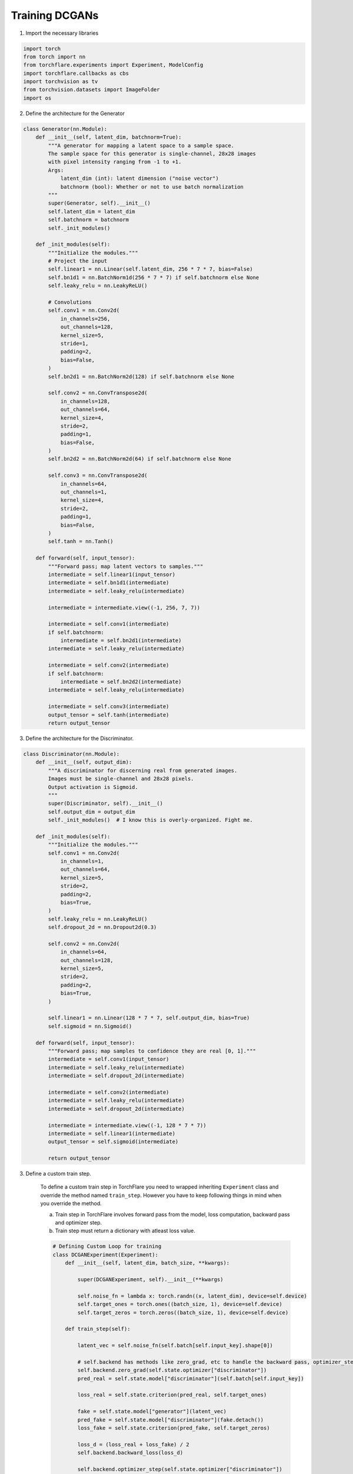 Training DCGANs
============================

1. Import the necessary libraries

.. code-block:: python

    import torch
    from torch import nn
    from torchflare.experiments import Experiment, ModelConfig
    import torchflare.callbacks as cbs
    import torchvision as tv
    from torchvision.datasets import ImageFolder
    import os

2. Define the architecture for the Generator

.. code-block:: python

    class Generator(nn.Module):
        def __init__(self, latent_dim, batchnorm=True):
            """A generator for mapping a latent space to a sample space.
            The sample space for this generator is single-channel, 28x28 images
            with pixel intensity ranging from -1 to +1.
            Args:
                latent_dim (int): latent dimension ("noise vector")
                batchnorm (bool): Whether or not to use batch normalization
            """
            super(Generator, self).__init__()
            self.latent_dim = latent_dim
            self.batchnorm = batchnorm
            self._init_modules()

        def _init_modules(self):
            """Initialize the modules."""
            # Project the input
            self.linear1 = nn.Linear(self.latent_dim, 256 * 7 * 7, bias=False)
            self.bn1d1 = nn.BatchNorm1d(256 * 7 * 7) if self.batchnorm else None
            self.leaky_relu = nn.LeakyReLU()

            # Convolutions
            self.conv1 = nn.Conv2d(
                in_channels=256,
                out_channels=128,
                kernel_size=5,
                stride=1,
                padding=2,
                bias=False,
            )
            self.bn2d1 = nn.BatchNorm2d(128) if self.batchnorm else None

            self.conv2 = nn.ConvTranspose2d(
                in_channels=128,
                out_channels=64,
                kernel_size=4,
                stride=2,
                padding=1,
                bias=False,
            )
            self.bn2d2 = nn.BatchNorm2d(64) if self.batchnorm else None

            self.conv3 = nn.ConvTranspose2d(
                in_channels=64,
                out_channels=1,
                kernel_size=4,
                stride=2,
                padding=1,
                bias=False,
            )
            self.tanh = nn.Tanh()

        def forward(self, input_tensor):
            """Forward pass; map latent vectors to samples."""
            intermediate = self.linear1(input_tensor)
            intermediate = self.bn1d1(intermediate)
            intermediate = self.leaky_relu(intermediate)

            intermediate = intermediate.view((-1, 256, 7, 7))

            intermediate = self.conv1(intermediate)
            if self.batchnorm:
                intermediate = self.bn2d1(intermediate)
            intermediate = self.leaky_relu(intermediate)

            intermediate = self.conv2(intermediate)
            if self.batchnorm:
                intermediate = self.bn2d2(intermediate)
            intermediate = self.leaky_relu(intermediate)

            intermediate = self.conv3(intermediate)
            output_tensor = self.tanh(intermediate)
            return output_tensor

3. Define the architecture for the Discriminator.

.. code-block:: python

    class Discriminator(nn.Module):
        def __init__(self, output_dim):
            """A discriminator for discerning real from generated images.
            Images must be single-channel and 28x28 pixels.
            Output activation is Sigmoid.
            """
            super(Discriminator, self).__init__()
            self.output_dim = output_dim
            self._init_modules()  # I know this is overly-organized. Fight me.

        def _init_modules(self):
            """Initialize the modules."""
            self.conv1 = nn.Conv2d(
                in_channels=1,
                out_channels=64,
                kernel_size=5,
                stride=2,
                padding=2,
                bias=True,
            )
            self.leaky_relu = nn.LeakyReLU()
            self.dropout_2d = nn.Dropout2d(0.3)

            self.conv2 = nn.Conv2d(
                in_channels=64,
                out_channels=128,
                kernel_size=5,
                stride=2,
                padding=2,
                bias=True,
            )

            self.linear1 = nn.Linear(128 * 7 * 7, self.output_dim, bias=True)
            self.sigmoid = nn.Sigmoid()

        def forward(self, input_tensor):
            """Forward pass; map samples to confidence they are real [0, 1]."""
            intermediate = self.conv1(input_tensor)
            intermediate = self.leaky_relu(intermediate)
            intermediate = self.dropout_2d(intermediate)

            intermediate = self.conv2(intermediate)
            intermediate = self.leaky_relu(intermediate)
            intermediate = self.dropout_2d(intermediate)

            intermediate = intermediate.view((-1, 128 * 7 * 7))
            intermediate = self.linear1(intermediate)
            output_tensor = self.sigmoid(intermediate)

            return output_tensor


3. Define a custom train step.

    To define a custom train step in TorchFlare you need to wrapped inheriting ``Experiment`` class and override the method named ``train_step``.
    However you have to keep following things in mind when you override the method.

    a) Train step in TorchFlare involves forward pass from the model, loss computation, backward pass and optimizer step.
    b) Train step must return a dictionary with atleast loss value.

    .. code-block:: python



        # Defining Custom Loop for training
        class DCGANExperiment(Experiment):
            def __init__(self, latent_dim, batch_size, **kwargs):

                super(DCGANExperiment, self).__init__(**kwargs)

                self.noise_fn = lambda x: torch.randn((x, latent_dim), device=self.device)
                self.target_ones = torch.ones((batch_size, 1), device=self.device)
                self.target_zeros = torch.zeros((batch_size, 1), device=self.device)

            def train_step(self):

                latent_vec = self.noise_fn(self.batch[self.input_key].shape[0])

                # self.backend has methods like zero_grad, etc to handle the backward pass, optimizer_step and zero_grad.
                self.backend.zero_grad(self.state.optimizer["discriminator"])
                pred_real = self.state.model["discriminator"](self.batch[self.input_key])

                loss_real = self.state.criterion(pred_real, self.target_ones)

                fake = self.state.model["generator"](latent_vec)
                pred_fake = self.state.model["discriminator"](fake.detach())
                loss_fake = self.state.criterion(pred_fake, self.target_zeros)

                loss_d = (loss_real + loss_fake) / 2
                self.backend.backward_loss(loss_d)

                self.backend.optimizer_step(self.state.optimizer["discriminator"])

                # Generator Training

                self.backend.zero_grad(self.state.optimizer["generator"])
                classifications = self.state.model["discriminator"](fake)
                loss_g = self.state.criterion(classifications, self.target_ones)
                self.backend.backward_loss(loss_g)
                self.backend.optimizer_step(self.state.optimizer["generator"])

                return {"loss_g": loss_g.item(), "loss_d": loss_d.item()}

4. Create dataloaders

.. code-block:: python

    batch_size = 16
    latent_dim = 16
    transform = tv.transforms.Compose(
        [
            tv.transforms.Grayscale(num_output_channels=1),
            tv.transforms.ToTensor(),
            tv.transforms.Normalize((0.5,), (0.5,)),
        ]
    )
    dataset = ImageFolder(root=os.path.join("mnist_png", "training"), transform=transform)
    dataloader = torch.utils.data.DataLoader(dataset, batch_size=batch_size)

5. Define the model configs and callbacks.

.. code-block:: python

    config = ModelConfig(
        nn_module={"discriminator": Discriminator, "generator": Generator},
        module_params={
            "discriminator": {"output_dim": 1},
            "generator": {"latent_dim": latent_dim},
        },
        optimizer={"discriminator": "Adam", "generator": "Adam"},
        optimizer_params={"discriminator": dict(lr=1e-3), "generator": dict(lr=2e-4)},
        criterion="binary_cross_entropy",
    )

    callbacks = [cbs.ModelCheckpoint(mode="min", monitor="train_loss_g", save_dir="./")]

6. Compile and Run the experiment.

.. code-block:: python


    exp = DCGANExperiment(
        latent_dim=latent_dim,
        batch_size=batch_size,
        num_epochs=1,
        device="cuda",
        seed=42,
        fp16=False,
    )

    exp.compile_experiment(model_config=exp_config, callbacks=callbacks)
    exp.fit_loader(dataloader)

More examples are available in `Github repo <https://github.com/Atharva-Phatak/torchflare/tree/main/examples>`_.
